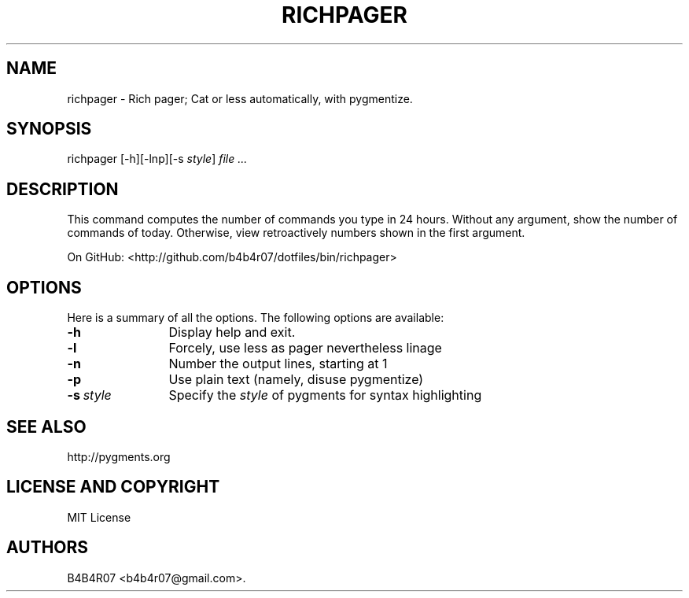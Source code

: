 .TH RICHPAGER 1
.SH NAME
.PP
richpager \- Rich pager; Cat or less automatically, with pygmentize.
.SH SYNOPSIS
.PP
richpager [-h][-lnp][-s \f[I]style\f[]] \f[I]file\f[] \f[I]...\f[]
.SH DESCRIPTION
.PP
This command computes the number of commands you type in 24 hours.
Without any argument, show the number of commands of today.
Otherwise, view retroactively numbers shown in the first argument.
.PP
On GitHub: <http://github.com/b4b4r07/dotfiles/bin/richpager>
.PP
.SH OPTIONS
Here is a summary of all the options. The following options are available:
.TP 12
.BI -h
Display help and exit.
.TP
.BI -l
Forcely, use less as pager nevertheless linage
.TP
.BI -n
Number the output lines, starting at 1
.TP
.BI -p
Use plain text (namely, disuse pygmentize)
.TP
.BI -s\ \f[I]style\f[]
Specify the \f[I]style\f[] of pygments for syntax highlighting
.SH SEE ALSO
.PP
http://pygments.org
.SH LICENSE AND COPYRIGHT
MIT License
.SH AUTHORS
B4B4R07 <b4b4r07@gmail.com>.
